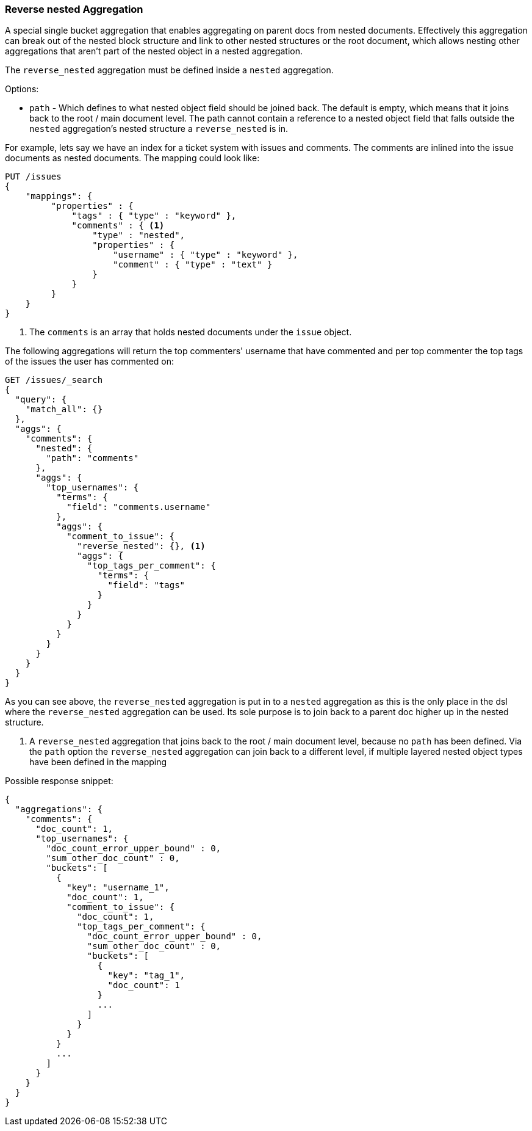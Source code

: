 [[search-aggregations-bucket-reverse-nested-aggregation]]
=== Reverse nested Aggregation

A special single bucket aggregation that enables aggregating on parent docs from nested documents. Effectively this
aggregation can break out of the nested block structure and link to other nested structures or the root document,
which allows nesting other aggregations that aren't part of the nested object in a nested aggregation.

The `reverse_nested` aggregation must be defined inside a `nested` aggregation.

.Options:
* `path` - Which defines to what nested object field should be joined back. The default is empty,
which means that it joins back to the root / main document level. The path cannot contain a reference to
a nested object field that falls outside the `nested` aggregation's nested structure a `reverse_nested` is in.

For example, lets say we have an index for a ticket system with issues and comments. The comments are inlined into
the issue documents as nested documents. The mapping could look like:

[source,console,id=reversed-nested-aggregation-example]
--------------------------------------------------
PUT /issues
{
    "mappings": {
         "properties" : {
             "tags" : { "type" : "keyword" },
             "comments" : { <1>
                 "type" : "nested",
                 "properties" : {
                     "username" : { "type" : "keyword" },
                     "comment" : { "type" : "text" }
                 }
             }
         }
    }
}
--------------------------------------------------

<1> The `comments` is an array that holds nested documents under the `issue` object.

The following aggregations will return the top commenters' username that have commented and per top commenter the top
tags of the issues the user has commented on:

//////////////////////////

[source,console]
--------------------------------------------------
POST /issues/_doc/0?refresh
{"tags": ["tag_1"], "comments": [{"username": "username_1"}]}
--------------------------------------------------
// TEST[continued]

//////////////////////////

[source,console]
--------------------------------------------------
GET /issues/_search
{
  "query": {
    "match_all": {}
  },
  "aggs": {
    "comments": {
      "nested": {
        "path": "comments"
      },
      "aggs": {
        "top_usernames": {
          "terms": {
            "field": "comments.username"
          },
          "aggs": {
            "comment_to_issue": {
              "reverse_nested": {}, <1>
              "aggs": {
                "top_tags_per_comment": {
                  "terms": {
                    "field": "tags"
                  }
                }
              }
            }
          }
        }
      }
    }
  }
}
--------------------------------------------------
// TEST[continued]
// TEST[s/_search/_search\?filter_path=aggregations/]

As you can see above, the `reverse_nested` aggregation is put in to a `nested` aggregation as this is the only place
in the dsl where the `reverse_nested` aggregation can be used. Its sole purpose is to join back to a parent doc higher
up in the nested structure.

<1> A `reverse_nested` aggregation that joins back to the root / main document level, because no `path` has been defined.
Via the `path` option the `reverse_nested` aggregation can join back to a different level, if multiple layered nested
object types have been defined in the mapping

Possible response snippet:

[source,console-result]
--------------------------------------------------
{
  "aggregations": {
    "comments": {
      "doc_count": 1,
      "top_usernames": {
        "doc_count_error_upper_bound" : 0,
        "sum_other_doc_count" : 0,
        "buckets": [
          {
            "key": "username_1",
            "doc_count": 1,
            "comment_to_issue": {
              "doc_count": 1,
              "top_tags_per_comment": {
                "doc_count_error_upper_bound" : 0,
                "sum_other_doc_count" : 0,
                "buckets": [
                  {
                    "key": "tag_1",
                    "doc_count": 1
                  }
                  ...
                ]
              }
            }
          }
          ...
        ]
      }
    }
  }
}
--------------------------------------------------
// TESTRESPONSE[s/\.\.\.//]
